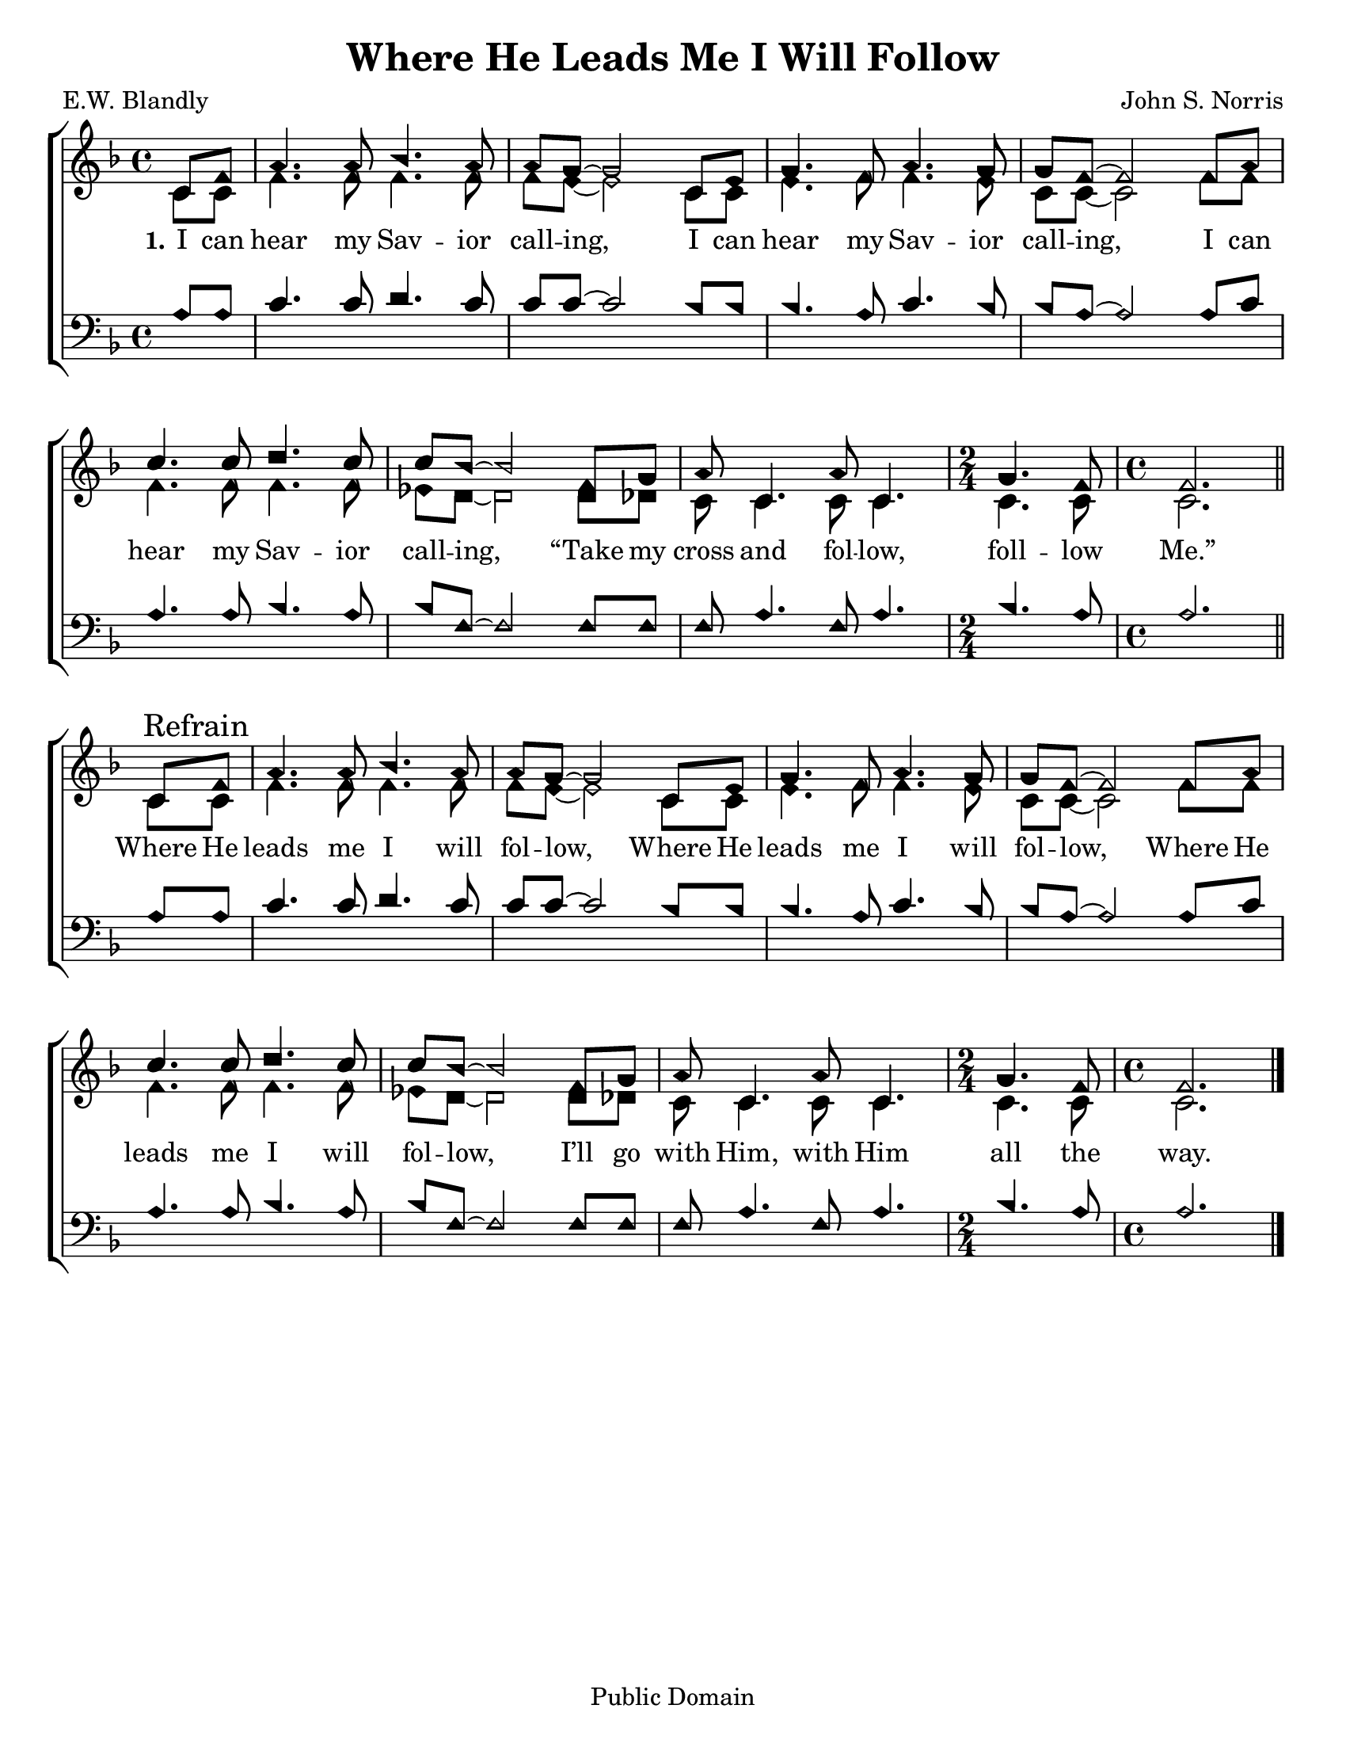 \version "2.18.2"

\header {
 	title = "Where He Leads Me I Will Follow"
 	composer = "John S. Norris"
 	poet = "E.W. Blandly"
	%meter = ""
	copyright = "Public Domain"
	tagline = ""
}


\paper {
	#(set-paper-size "letter")
	indent = 0
  	%page-count = #1
	print-page-number = "false"
}


global = {
 	\key f \major
 	\time 4/4
	\aikenHeads
  	\huge
	\set Timing.beamExceptions = #'()
	\set Timing.baseMoment = #(ly:make-moment 1/4)
	\set Timing.beatStructure = #'(1 1 1 1)
  	\override Score.BarNumber.break-visibility = ##(#f #f #f)
 	\set Staff.midiMaximumVolume = #1.0
 	\partial 4
}


lead = {
	\set Staff.midiMinimumVolume = #3.0
}


soprano = \relative c'' {
 	\global
	c,8 f a4. a8 bes4. a8 a g~ g2
	c,8 e g4. f8 a4. g8 g8 f~ f2
	f8 a c4. c8 d4. c8 c bes~ bes2
	f8 g a8 c,4. a'8 c,4. 
	\time 2/4
	g' f8 
	\time 4/4
	f2.
	\bar "||" \break
	c8\mark "Refrain" f a4. a8 bes4. a8 a g~ g2
	c,8 e g4. f8 a4. g8 g8 f~ f2
	f8 a c4. c8 d4. c8 c bes~ bes2
	f8 g a8 c,4. a'8 c,4. 
	\time 2/4
	g' f8 
	\time 4/4
	f2.
	\bar "|."
}


alto = \relative c' {
	\global
	c8 c f4. f8 f4. f8 f e~ e2
	c8 c e4. f8 f4. e8 c c~ c2
	f8 f f4. f8 f4. f8 ees d~ d2
	d8 des c8 c4. c8 c4. c c8 c2.
	c8 c f4. f8 f4. f8 f e~ e2
	c8 c e4. f8 f4. e8 c c~ c2
	f8 f f4. f8 f4. f8 ees d~ d2
	d8 des c8 c4. c8 c4. c c8 c2.
}


tenor = \relative c' {
	\global
	\clef "bass"
	a8 a c4. c8 d4. c8 c c~ c2
	bes8 bes bes4. a8 c4. bes8 bes a~ a2
	a8 c a4. a8 bes4. a8 bes f~ f2
	f8 f f a4. f8 a4. bes a8 a2.
	a8 a c4. c8 d4. c8 c c~ c2
	bes8 bes bes4. a8 c4. bes8 bes a~ a2
	a8 c a4. a8 bes4. a8 bes f~ f2
	f8 f f a4. f8 a4. bes a8 a2.
}


bass = \relative c {
	\global
	\clef "bass"
}


% Some useful characters: – — “ ” ‘ ’


verseOne = \lyricmode {
	\set stanza = "1."
	I can hear my Sav -- ior call -- ing,
	I can hear my Sav -- ior call -- ing,
	I can hear my Sav -- ior call -- ing,
	“Take my cross and fol -- low, foll -- low Me.”
	Where He leads me I will fol -- low,
	Where He leads me I will fol -- low,
	Where He leads me I will fol -- low,
	I’ll go with Him, with Him all the way.
}


verseTwo = \lyricmode {
	\set stanza = "2."
}


verseThree = \lyricmode {
	\set stanza = "3."
}


verseFour = \lyricmode {
	\set stanza = "4."
}


\score{
	\new ChoirStaff <<
		\new Staff \with {midiInstrument = #"acoustic grand"} <<
			\new Voice = "soprano" {\voiceOne \soprano}
			\new Voice = "alto" {\voiceTwo \alto}
		>>
		
		\new Lyrics {
			\lyricsto "soprano" \verseOne
		}
		\new Lyrics {
			\lyricsto "soprano" \verseTwo
		}
		\new Lyrics {
			\lyricsto "soprano" \verseThree
		}
		\new Lyrics {
			\lyricsto "soprano" \verseFour
		}
		
		\new Staff  \with {midiInstrument = #"acoustic grand"}<<
			\new Voice = "tenor" {\voiceThree \tenor}
			\new Voice = "bass" {\voiceFour \bass}
		>>
		
	>>
	
	\layout{}
	\midi{
		\tempo 4 = 88
	}
}
